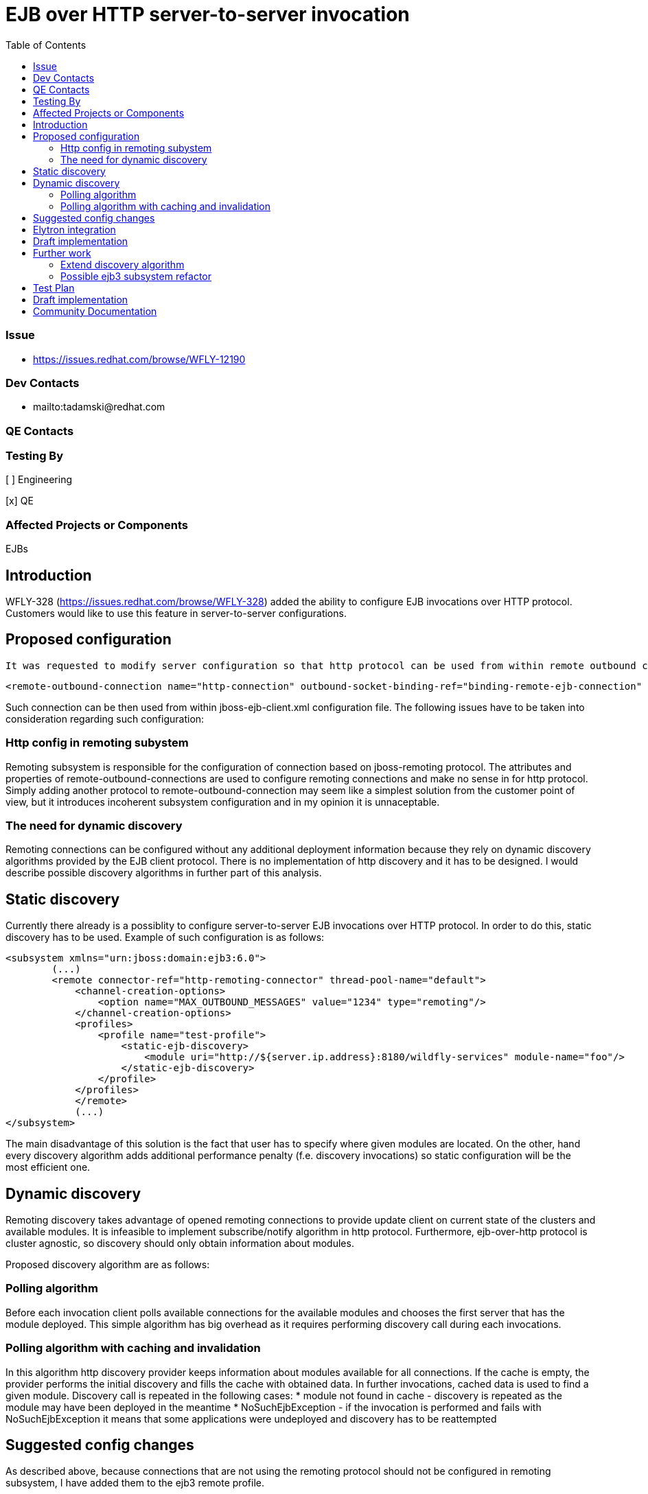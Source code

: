 = EJB over HTTP server-to-server invocation
:email:             tomasz.adamski@redhat.com
:toc:               left
:icons:             font
:idprefix:
:idseparator:       -

=== Issue
* https://issues.redhat.com/browse/WFLY-12190

=== Dev Contacts

* mailto:tadamski@redhat.com

=== QE Contacts

=== Testing By
[ ] Engineering

[x] QE

=== Affected Projects or Components
EJBs

== Introduction

WFLY-328 (https://issues.redhat.com/browse/WFLY-328) added the ability to configure EJB invocations over HTTP protocol. Customers would like to use this feature in server-to-server configurations.

== Proposed configuration

 It was requested to modify server configuration so that http protocol can be used from within remote outbound connections. Sample configuration would be as follows:
[source]
----
<remote-outbound-connection name="http-connection" outbound-socket-binding-ref="binding-remote-ejb-connection" protocol="http"/>
----

Such connection can be then used from within jboss-ejb-client.xml configuration file. The following issues have to be taken into consideration regarding such configuration:

=== Http config in remoting subystem

Remoting subsystem is responsible for the configuration of connection based on jboss-remoting protocol. The attributes and properties of remote-outbound-connections are used to configure remoting connections and make no sense in for http protocol. Simply adding another protocol to remote-outbound-connection may seem like a simplest solution from the customer point of view, but it introduces incoherent subsystem configuration and in my opinion it is unnaceptable.

=== The need for dynamic discovery

Remoting connections can be configured without any additional deployment information because they rely on dynamic discovery algorithms provided by the EJB client protocol. There is no implementation of http discovery and it has to be designed. I would describe possible discovery algorithms in further part of this analysis.

== Static discovery
Currently there already is a possiblity to configure server-to-server EJB invocations over HTTP protocol. In order to do this, static discovery has to be used.
Example of such configuration is as follows:


[source]
----
<subsystem xmlns="urn:jboss:domain:ejb3:6.0">
        (...)
        <remote connector-ref="http-remoting-connector" thread-pool-name="default">
            <channel-creation-options>
                <option name="MAX_OUTBOUND_MESSAGES" value="1234" type="remoting"/>
            </channel-creation-options>
            <profiles>
                <profile name="test-profile">
                    <static-ejb-discovery>
                        <module uri="http://${server.ip.address}:8180/wildfly-services" module-name="foo"/>
                    </static-ejb-discovery>
                </profile>
            </profiles>
            </remote>
            (...)
</subsystem>
----

The main disadvantage of this solution is the fact that user has to specify where given modules are located. On the other, hand every discovery algorithm adds additional performance penalty (f.e. discovery invocations) so static configuration will be the most efficient one.


== Dynamic discovery

Remoting discovery takes advantage of opened remoting connections to provide update client on current state of the clusters and available modules. It is infeasible to implement subscribe/notify algorithm in http protocol. Furthermore, ejb-over-http protocol is cluster agnostic, so discovery should only obtain information about modules.

Proposed discovery algorithm are as follows:

=== Polling algorithm

Before each invocation client polls available connections for the available modules and chooses the first server that has the module deployed. This simple algorithm has big overhead as it requires performing discovery call during each invocations.

=== Polling algorithm with caching and invalidation

In this algorithm http discovery provider keeps information about modules available for all connections. If the cache is empty, the provider performs the initial discovery and fills the cache with obtained data. In further invocations, cached data is used to find a given module. Discovery call is repeated in the following cases:
* module not found in cache - discovery is repeated as the module may have been deployed in the meantime
* NoSuchEjbException - if the invocation is performed and fails with NoSuchEjbException it means that some applications were undeployed and discovery has to be reattempted

== Suggested config changes
As described above, because connections that are not using the remoting protocol should not be configured in remoting subsystem, I have added them to the ejb3 remote profile.

Sample profile configuration would be:

[source]
----
<remote connector-ref="http-remoting-connector" thread-pool-name="default">
    <channel-creation-options>
        <option name="MAX_OUTBOUND_MESSAGES" value="1234" type="remoting"/>
    </channel-creation-options>
    <profiles>
        <profile name="test-profile">
            <remote-http-connection name="test-connection" uri="http://127.0.0.1:8180/wildfly-services"/>
        </profile>
    </profiles>
</remote>
----

== Elytron integration

Dynamic discovery implementation takes advantage of Elytron integration present in `wildfly-http-client` library. `AuthenticationContext` and `SSLContext` are obtained per each discovery invocation in the following way:

[source]
----
        AuthenticationContext authenticationContext = AuthenticationContext.captureCurrent();

        final AuthenticationContextConfigurationClient client = AUTH_CONFIGURATION_CLIENT;
        final SSLContext sslContext;
        try {
            sslContext = client.getSSLContext(newUri, authenticationContext);
        } catch (GeneralSecurityException e) {
            return;
        }

        final AuthenticationConfiguration authenticationConfiguration = client.getAuthenticationConfiguration(newUri, authenticationContext, -1, "ejb", "jboss");

----

... and then used to perform an invocation.

== Draft implementation

Draft implementation (with polling algorithm without cache):
https://github.com/tadamski/wildfly-http-client/commits/WEJBHTTP-34
https://github.com/tadamski/wildfly/tree/WFLY-12190

== Further work

=== Extend discovery algorithm

Discovery algorithm has to be updated to with the cache and invalidation as described above.

=== Possible ejb3 subsystem refactor

_remote_ tag of ejb3 subystem was also designed with remoting profile in mind. Furthermore, remoting profile naming doesn't emphasize the nature of used discovery. I believe it would be better if the names were indicating the algorithms used. OTOH I'm aware that such refactor may be infeasible in context of compatibility so this section is mainly a food for thought.

Sketch of refactored remote node may look as follow:
[source]
----
<remote>
    <remoting-config connector-ref="http-remoting-connector" thread-pool-name="default">
        <channel-creation-options>
            <option name="MAX_OUTBOUND_MESSAGES" value="1234" type="remoting"/>
        </channel-creation-options>
    </remoting-config>
    <profiles>
        <profile name="test-profile">
            <dynamic-ejb-discovery>
                 <remote-http-connection name="http-a" uri="http://127.0.0.1:8180/wildfly-services"/>
                 <remoting-ejb-receiver name="receiver" outbound-connection-ref="connection-ref" connect-timeout="5000"/>
            </dynamic-ejb-discovery>
            <static-ejb-discovery>
                <module uri="http://localhost/widfly-context" module-name="somemodule" />
                <module uri="remote+http://somehost" app-name="myapp" module-name="mymodule" distinct-name="distict"/>
            </static-ejb-discovery>
        </profile>
    </profiles>
</remote>
----

== Test Plan

== Draft implementation

* https://github.com/tadamski/wildfly-discovery/tree/WFDISC-36-api-version - discovery API extension for lazy algorithms
* https://github.com/tadamski/wildfly-http-client/tree/WEJBHTTP-34-api - HTTP discovery implementation; algorithm with lazy cache refreshing
* https://github.com/tadamski/jboss-ejb-client/tree/EJBCLIENT-364-api
* https://github.com/tadamski/wildfly/tree/WFLY-12190

== Community Documentation
Part of the PR.

